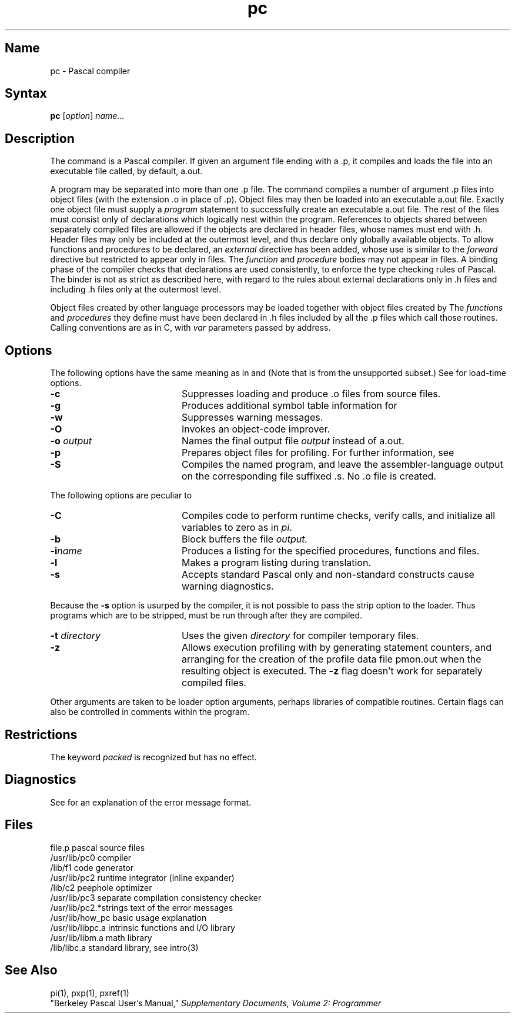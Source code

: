 .\" SCCSID: @(#)pc.1	2.2	7/17/87
.TH pc 1 VAX
.SH Name
pc \- Pascal compiler
.SH Syntax
.B pc
[\|\fIoption\fR\|] \fIname...\fR
.SH Description
.NXR "pc compiler"
.NXR "Pascal compiler"
.NXA "pc compiler" "pix command"
.NXA "pc compiler" "prof command"
.NXA "pc compiler" "px command"
.NXA "pc compiler" "pxp command"
.NXA "pc compiler" "ctags command"
.NXA "pc compiler" "make command (general)"
.NXA "pc compiler" "pi code translator"
.NXA "pc compiler" "ld command"
The
.PN pc
command
is a Pascal compiler.
If given an argument file ending with
a .p,
it compiles and loads the file
into an executable file called, by default, a.out.
.PP
A program may be separated into more than one .p file.  The
.PN pc
command compiles a number of argument .p
files into object files (with
the extension .o
in place of .p).
Object files may then be loaded 
into an executable a.out file.
Exactly one object file must supply a 
.I program
statement to successfully create an executable a.out file.
The rest of the files must consist only of 
declarations which logically nest within the program.
References to objects shared between separately compiled files
are allowed if the objects are declared in
.PN include d
header files, whose names must end with .h.
Header files may only be included at the outermost level,
and thus declare only globally available objects.
To allow functions and procedures
to be declared, an
.I external
directive has been added, whose use is similar to the
.I forward
directive but restricted to appear only in
.PN \&.h
files.
The
.I function
and 
.I procedure
bodies may not appear in 
.PN \&.h 
files.  A binding phase of the compiler checks that declarations
are used consistently, to enforce the type checking rules of Pascal.
The binder is not as strict as described here,
with regard to the rules about external declarations only
in .h files and including .h files only at the outermost level.
.PP
Object files 
created by other language processors may be loaded together with
object files created by 
.PN pc .
The 
.I functions 
and 
.I procedures
they define must have been declared
in .h files included by all the .p
files which call those routines.
Calling conventions are as in C,
with
.I var
parameters passed by address.
.SH Options
.NXR "pc compiler" "options"
The following options have the same meaning as in
.MS cc 1
and 
.MS f77 1 .
(Note that 
.MS f77 1
is from the unsupported subset.)
See 
.MS ld 1 
for load-time options.
.IP \fB\-c\fR 20
Suppresses loading and produce .o files from source files.
.IP \fB\-g\fR 20
Produces additional symbol table information for 
.MS dbx 1 .
.IP \fB\-w\fR 20
Suppresses warning messages.
.IP \fB\-O\fR 20
Invokes an
object-code improver.
.IP "\fB\-\|o\fI output\fR" 20
Names the final output file
.I output
instead of a.out.
.IP \fB\-p\fR 20
Prepares object files for profiling.  For further information, see 
.MS prof 1 .
.IP \fB\-S\fR 20
Compiles the named program, and leave the
assembler-language output on the corresponding file suffixed .s.
No .o file is created.
.PP
The following options are peculiar to
.PN pc .
.IP \fB\-C\fR 20
Compiles code to perform runtime checks,
verify
.PN assert
calls,
and initialize all variables to zero as in
.IR pi .
.IP \fB\-b\fR 20
Block buffers the file
.I output.
.IP \fB\-i\fIname\fR 20
Produces a listing for
the specified procedures, functions and
.PN include
files.
.IP \fB\-l\fR 20
Makes a program listing during translation.
.IP \fB\-s\fR 20
Accepts standard Pascal only and non-standard constructs cause warning diagnostics.
.PP
Because the
.B \-s
option is usurped by the compiler,
it is not possible to pass the strip option to the loader.
Thus programs which are to be stripped, must be run through 
.MS strip 1
after they are compiled.
.IP "\fB\-\|t\fI directory\fR" 20
Uses the given
.I directory
for compiler temporary files.
.IP \fB\-z\fR 20
Allows execution profiling with
.PN pxp
by generating statement counters, and arranging for the
creation of the profile data file pmon.out
when the resulting object is executed.  The
.B \-z
flag doesn't work for separately compiled files.
.PP
Other arguments are taken to be loader option arguments,
perhaps libraries of
.PN pc
compatible routines.
Certain flags can also be controlled in comments within the program.
.SH Restrictions
.NXR "pc compiler" "restricted"
The keyword
.I packed
is recognized but has no effect.
.SH Diagnostics
See 
.MS pi 1
for an explanation of the error message format.
.SH Files
.ta 2.5i
file.p	pascal source files
.br
/usr/lib/pc0	compiler
.br
/lib/f1	code generator
.br
/usr/lib/pc2	runtime integrator (inline expander)
.br
/lib/c2	peephole optimizer
.br
/usr/lib/pc3	separate compilation consistency checker
.br
/usr/lib/pc2.*strings	text of the error messages
.br
/usr/lib/how_pc	basic usage explanation
.br
/usr/lib/libpc.a	intrinsic functions and I/O library
.br
/usr/lib/libm.a	math library
.br
/lib/libc.a	standard library, see intro(3)
.SH See Also
pi(1), pxp(1), pxref(1) 
.br
"Berkeley Pascal User's Manual,"
\fISupplementary Documents, Volume 2: Programmer\fP
